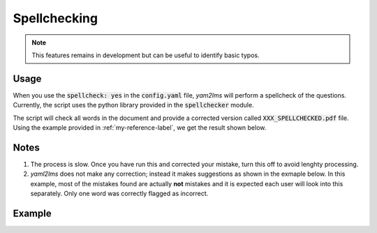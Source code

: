 .. _spellcheck-label:

Spellchecking
+++++++++++++

.. Note:: This features remains in development but can be useful to identify basic typos.

Usage
-----
When you use the :code:`spellcheck: yes` in the :code:`config.yaml` file, *yam2lms* will perform a spellcheck of the questions. Currently, the script uses the python library provided in the :code:`spellchecker` module.

The script will check all words in the document and provide a corrected version called :code:`XXX_SPELLCHECKED.pdf` file. Using the example provided in :ref:`my-reference-label`, we get the result shown below.

Notes
-----
1. The process is slow. Once you have run this and corrected your mistake, turn this off to avoid lenghty processing.
2. *yaml2lms* does not make any correction; instead it makes suggestions as shown in the exmaple below. In this example, most of the mistakes found are actually **not** mistakes and it is expected each user will look into this separately. Only one word was correctly flagged as incorrect. 

Example
-------

.. image:: Images/quiz20SPELLCHECKED.png
  :width: 600
  :alt: Alternative text

